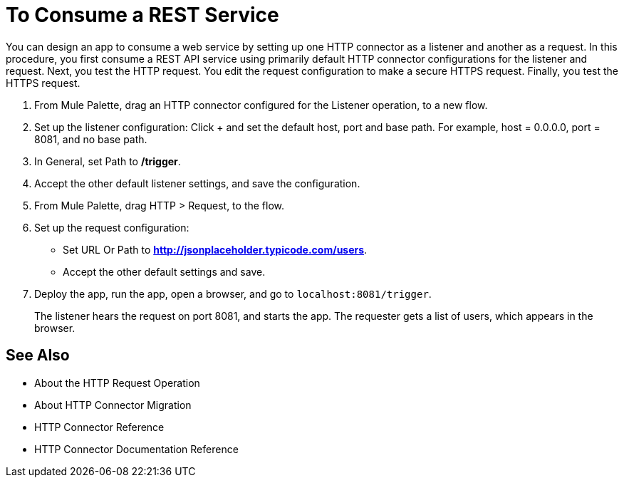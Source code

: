 = To Consume a REST Service

You can design an app to consume a web service by setting up one HTTP connector as a listener and another as a request. In this procedure, you first consume a REST API service using primarily default HTTP connector configurations for the listener and request. Next, you test the HTTP request. You edit the request configuration to make a secure HTTPS request. Finally, you test the HTTPS request.

. From Mule Palette, drag an HTTP connector configured for the Listener operation, to a new flow.
. Set up the listener configuration: Click + and set the default host, port and base path. For example, host = 0.0.0.0, port = 8081, and no base path.
. In General, set Path to */trigger*.
. Accept the other default listener settings, and save the configuration.
. From Mule Palette, drag HTTP > Request, to the flow.
. Set up the request configuration:
+
* Set URL Or Path to *http://jsonplaceholder.typicode.com/users*.
* Accept the other default settings and save.
+
. Deploy the app, run the app, open a browser, and go to `+localhost:8081/trigger+`.
+
The listener hears the request on port 8081, and starts the app. The requester gets a list of users, which appears in the browser.

== See Also

* About the HTTP Request Operation
* About HTTP Connector Migration
* HTTP Connector Reference
* HTTP Connector Documentation Reference